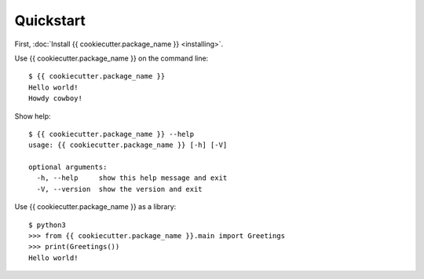 Quickstart
==========

First, :doc:`Install {{ cookiecutter.package_name }} <installing>`.

Use {{ cookiecutter.package_name }} on the command line:

::

    $ {{ cookiecutter.package_name }}
    Hello world!
    Howdy cowboy!

Show help:

::

    $ {{ cookiecutter.package_name }} --help
    usage: {{ cookiecutter.package_name }} [-h] [-V]
    
    optional arguments:
      -h, --help     show this help message and exit
      -V, --version  show the version and exit


Use {{ cookiecutter.package_name }} as a library:

::

    $ python3
    >>> from {{ cookiecutter.package_name }}.main import Greetings
    >>> print(Greetings())
    Hello world!
